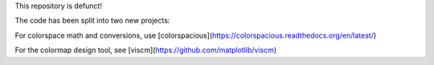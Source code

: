 This repository is defunct!

The code has been split into two new projects:

For colorspace math and conversions, use [colorspacious](https://colorspacious.readthedocs.org/en/latest/)

For the colormap design tool, see [viscm](https://github.com/matplotlib/viscm)
